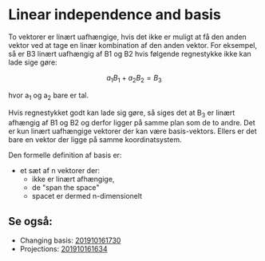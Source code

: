 * Linear independence and basis

To vektorer er linært uafhængige, hvis det ikke er muligt at få den anden vektor ved at tage en linær kombination af den anden vektor. For eksempel, så er B3 linært uafhængig af B1 og B2 hvis følgende regnestykke ikke kan lade sige gøre:

$$ a_1 B_1 + a_2 B_2 = B_3 $$

hvor a_1 og a_2 bare er tal. 

Hvis regnestykket godt kan lade sig gøre, så siges det at B_3 er linært afhængig af B1 og B2 og derfor ligger på samme plan som de to andre. Det er kun linært uafhængige vektorer der kan være basis-vektors. Ellers er det bare en vektor der ligge på samme koordinatsystem.

Den formelle definition af basis er:
 + et sæt af n vektorer der:
   + ikke er linært afhængige,
   + de "span the space" 
   + spacet er dermed n-dimensionelt

** Se også:
   - Changing basis: [[deft:201910161730.org][201910161730]]
   - Projections: [[deft:201910161634.org][201910161634]] 
